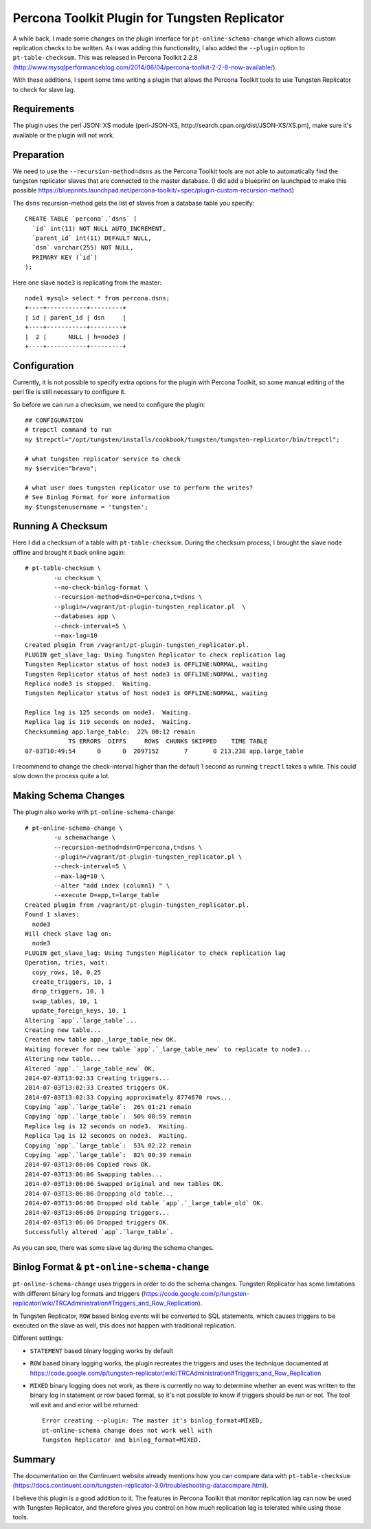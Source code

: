 Percona Toolkit Plugin for Tungsten Replicator
==============================================

A while back, I made some changes on the plugin interface for ``pt-online-schema-change`` which allows custom replication checks to be written. 
As I was adding this functionality, I also added the ``--plugin`` option to ``pt-table-checksum``.
This was released in Percona Toolkit 2.2.8 (http://www.mysqlperformanceblog.com/2014/06/04/percona-toolkit-2-2-8-now-available/).

With these additions, I spent some time writing a plugin that allows the Percona Toolkit tools to use Tungsten Replicator to check for slave lag.

Requirements
------------

The plugin uses the perl JSON::XS module (perl-JSON-XS, http://search.cpan.org/dist/JSON-XS/XS.pm), make sure it's available or the plugin will not work.


Preparation
-----------


We need to use the ``--recursion-method=dsns`` as the Percona Toolkit tools are not able to automatically find the tungsten replicator slaves that are connected to the master database. (I did add a blueprint on launchpad to make this possible https://blueprints.launchpad.net/percona-toolkit/+spec/plugin-custom-recursion-method)

The ``dsns`` recursion-method gets the list of slaves from a database table you specify::

	CREATE TABLE `percona`.`dsns` (
	  `id` int(11) NOT NULL AUTO_INCREMENT,
	  `parent_id` int(11) DEFAULT NULL,
	  `dsn` varchar(255) NOT NULL,
	  PRIMARY KEY (`id`)
	);

Here one slave ``node3`` is replicating from the master::

	node1 mysql> select * from percona.dsns;
	+----+-----------+---------+
	| id | parent_id | dsn     |
	+----+-----------+---------+
	|  2 |      NULL | h=node3 |
	+----+-----------+---------+


Configuration
-------------

Currently, it is not possible to specify extra options for the plugin with Percona Toolkit, so some manual editing of the perl file is still necessary to configure it.

So before we can run a checksum, we need to configure the plugin::

	## CONFIGURATION
	# trepctl command to run
	my $trepctl="/opt/tungsten/installs/cookbook/tungsten/tungsten-replicator/bin/trepctl";

	# what tungsten replicator service to check
	my $service="bravo";

	# what user does tungsten replicator use to perform the writes?
	# See Binlog Format for more information
	my $tungstenusername = 'tungsten';


Running A Checksum
------------------


Here I did a checksum of a table with ``pt-table-checksum``. During the checksum process, I brought the slave node offline and brought it back online again::

	# pt-table-checksum \
		-u checksum \
		--no-check-binlog-format \
		--recursion-method=dsn=D=percona,t=dsns \
		--plugin=/vagrant/pt-plugin-tungsten_replicator.pl  \
		--databases app \
		--check-interval=5 \
		--max-lag=10
	Created plugin from /vagrant/pt-plugin-tungsten_replicator.pl.
	PLUGIN get_slave_lag: Using Tungsten Replicator to check replication lag
	Tungsten Replicator status of host node3 is OFFLINE:NORMAL, waiting
	Tungsten Replicator status of host node3 is OFFLINE:NORMAL, waiting
	Replica node3 is stopped.  Waiting.
	Tungsten Replicator status of host node3 is OFFLINE:NORMAL, waiting

	Replica lag is 125 seconds on node3.  Waiting.
	Replica lag is 119 seconds on node3.  Waiting.
	Checksumming app.large_table:  22% 00:12 remain
	            TS ERRORS  DIFFS     ROWS  CHUNKS SKIPPED    TIME TABLE
	07-03T10:49:54      0      0  2097152       7       0 213.238 app.large_table


I recommend to change the check-interval higher than the default 1 second as running ``trepctl`` takes a while. This could slow down the process quite a lot.


Making Schema Changes
---------------------

The plugin also works with ``pt-online-schema-change``::

	# pt-online-schema-change \
		-u schemachange \
		--recursion-method=dsn=D=percona,t=dsns \
		--plugin=/vagrant/pt-plugin-tungsten_replicator.pl \
		--check-interval=5 \
		--max-lag=10 \
		--alter "add index (column1) " \
		--execute D=app,t=large_table 
	Created plugin from /vagrant/pt-plugin-tungsten_replicator.pl.
	Found 1 slaves:
	  node3
	Will check slave lag on:
	  node3
	PLUGIN get_slave_lag: Using Tungsten Replicator to check replication lag
	Operation, tries, wait:
	  copy_rows, 10, 0.25
	  create_triggers, 10, 1
	  drop_triggers, 10, 1
	  swap_tables, 10, 1
	  update_foreign_keys, 10, 1
	Altering `app`.`large_table`...
	Creating new table...
	Created new table app._large_table_new OK.
	Waiting forever for new table `app`.`_large_table_new` to replicate to node3...
	Altering new table...
	Altered `app`.`_large_table_new` OK.
	2014-07-03T13:02:33 Creating triggers...
	2014-07-03T13:02:33 Created triggers OK.
	2014-07-03T13:02:33 Copying approximately 8774670 rows...
	Copying `app`.`large_table`:  26% 01:21 remain
	Copying `app`.`large_table`:  50% 00:59 remain
	Replica lag is 12 seconds on node3.  Waiting.
	Replica lag is 12 seconds on node3.  Waiting.
	Copying `app`.`large_table`:  53% 02:22 remain
	Copying `app`.`large_table`:  82% 00:39 remain
	2014-07-03T13:06:06 Copied rows OK.
	2014-07-03T13:06:06 Swapping tables...
	2014-07-03T13:06:06 Swapped original and new tables OK.
	2014-07-03T13:06:06 Dropping old table...
	2014-07-03T13:06:06 Dropped old table `app`.`_large_table_old` OK.
	2014-07-03T13:06:06 Dropping triggers...
	2014-07-03T13:06:06 Dropped triggers OK.
	Successfully altered `app`.`large_table`.


As you can see, there was some slave lag during the schema changes.



Binlog Format & ``pt-online-schema-change``
-------------------------------------------

``pt-online-schema-change`` uses triggers in order to do the schema changes. Tungsten Replicator has some limitations with different binary log formats and triggers (https://code.google.com/p/tungsten-replicator/wiki/TRCAdministration#Triggers_and_Row_Replication).

In Tungsten Replicator, ``ROW`` based binlog events will be converted to SQL statements, which causes triggers to be executed on the slave as well, this does not happen with traditional replication.

Different settings:

- ``STATEMENT`` based binary logging works by default
- ``ROW`` based binary logging works, the plugin recreates the triggers and uses the technique documented at https://code.google.com/p/tungsten-replicator/wiki/TRCAdministration#Triggers_and_Row_Replication
- ``MIXED`` binary logging does not work, as there is currently no way to determine whether an event was written to the binary log in statement or row based format, so it's not possible to know if triggers should be run or not. The tool will exit and and error will be returned:: 

  	Error creating --plugin: The master it's binlog_format=MIXED, 
  	pt-online-schema change does not work well with 
  	Tungsten Replicator and binlog_format=MIXED.


.. warn:: The ``binlog_format`` can be overriden on a per session basis, make sure that this does NOT happen when using ``pt-online-schema-change``.


Summary
-------

The documentation on the Continuent website already mentions how you can compare data with ``pt-table-checksum`` (https://docs.continuent.com/tungsten-replicator-3.0/troubleshooting-datacompare.html).

I believe this plugin is a good addition to it. The features in Percona Toolkit that monitor replication lag can now be used with Tungsten Replicator, and therefore gives you control on how much replication lag is tolerated while using those tools.






